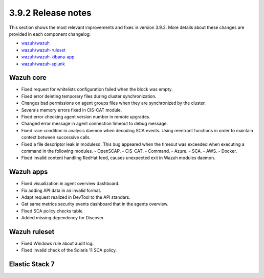 .. Copyright (C) 2019 Wazuh, Inc.

.. _release_3_9_2:

3.9.2 Release notes
===================

This section shows the most relevant improvements and fixes in version 3.9.2. More details about these changes are provided in each component changelog:

- `wazuh/wazuh <https://github.com/wazuh/wazuh/blob/v3.9.2/CHANGELOG.md>`_
- `wazuh/wazuh-ruleset <https://github.com/wazuh/wazuh-ruleset/blob/v3.9.2/CHANGELOG.md>`_
- `wazuh/wazuh-kibana-app <https://github.com/wazuh/wazuh-kibana-app/blob/v3.9.2-7.1.1/CHANGELOG.md>`_
- `wazuh/wazuh-splunk <https://github.com/wazuh/wazuh-splunk/blob/v3.9.2-7.3.0/CHANGELOG.md>`_


Wazuh core
----------

- Fixed request for whitelists configuration failed when the block was empty.
- Fixed error deleting temporary files during cluster synchronization.
- Changes bad permissions on agent groups files when they are synchronized by the cluster.
- Severals memory errors fixed in CIS-CAT module.
- Fixed error checking agent version number in remote upgrades.
- Changed error message in agent connection timeout to debug message.
- Fixed race condition in analysis daemon when decoding SCA events. Using reentrant functions in order to maintain context between successive calls.
- Fixed a file descriptor leak in modulesd. This bug appeared when the timeout was exceeded when executing a command in the following modules.
  - OpenSCAP.
  - CIS-CAT.
  - Command.
  - Azure.
  - SCA.
  - AWS.
  - Docker.
- Fixed invalid content handling RedHat feed, causes unexpected exit in Wazuh modules daemon.


Wazuh apps
----------

- Fixed visualization in agent overview dashboard.
- Fix adding API data in an invalid format.
- Adapt request realized in DevTool to the API standars.
- Get same metrics security events dashboard that in the agents overview.
- Fixed SCA policy checks table.
- Added missing dependency for Discover.


Wazuh ruleset
-------------

- Fixed Windows rule about audit log.
- Fixed invalid check of the Solaris 11 SCA policy.


Elastic Stack 7
----------------

